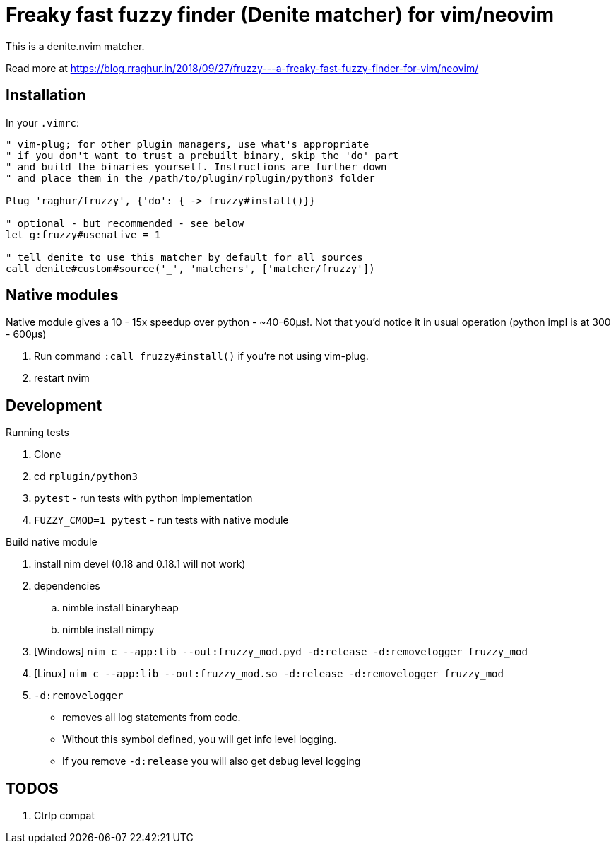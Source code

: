 # Freaky fast fuzzy finder (Denite matcher) for vim/neovim

This is a denite.nvim matcher.

Read more at https://blog.rraghur.in/2018/09/27/fruzzy---a-freaky-fast-fuzzy-finder-for-vim/neovim/

## Installation

In your `.vimrc`:

```
" vim-plug; for other plugin managers, use what's appropriate
" if you don't want to trust a prebuilt binary, skip the 'do' part
" and build the binaries yourself. Instructions are further down
" and place them in the /path/to/plugin/rplugin/python3 folder

Plug 'raghur/fruzzy', {'do': { -> fruzzy#install()}}

" optional - but recommended - see below
let g:fruzzy#usenative = 1

" tell denite to use this matcher by default for all sources
call denite#custom#source('_', 'matchers', ['matcher/fruzzy'])
```

## Native modules

Native module gives a 10 - 15x speedup over python - ~40-60μs!. Not that you'd notice 
it in usual operation (python impl is at 300 - 600μs)

. Run command `:call fruzzy#install()` if you're not using vim-plug.
. restart nvim

## Development

.Running tests
. Clone
. cd `rplugin/python3`
. `pytest` - run tests with python implementation
. `FUZZY_CMOD=1 pytest` - run tests with native module

.Build native module
. install nim devel (0.18 and 0.18.1 will not work)
. dependencies
.. nimble install binaryheap
.. nimble install nimpy
. [Windows] `nim c --app:lib --out:fruzzy_mod.pyd -d:release -d:removelogger fruzzy_mod`
. [Linux] `nim c --app:lib --out:fruzzy_mod.so -d:release -d:removelogger fruzzy_mod`
. `-d:removelogger` 
    - removes all log statements from code.
    - Without this symbol defined, you will get info level logging.
    - If you remove `-d:release` you will also get debug level logging

## TODOS

1. Ctrlp compat

